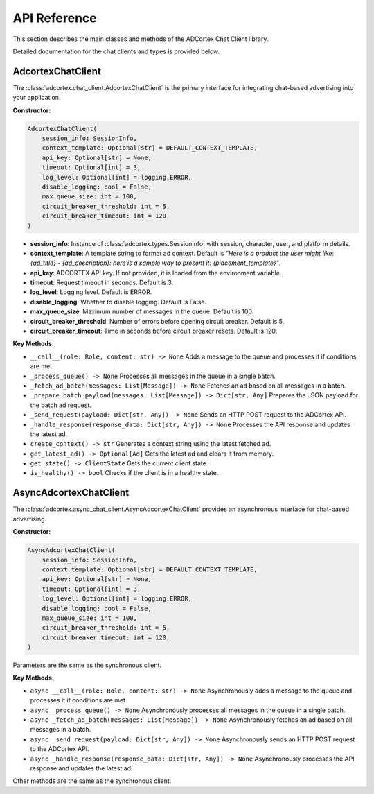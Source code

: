 API Reference
=============

This section describes the main classes and methods of the ADCortex Chat Client library.

.. autosummary::
   :toctree: _autosummary
   :nosignatures:

   adcortex.chat_client.AdcortexChatClient
   adcortex.async_chat_client.AsyncAdcortexChatClient
   adcortex.types

Detailed documentation for the chat clients and types is provided below.

AdcortexChatClient
------------------

The :class:`adcortex.chat_client.AdcortexChatClient` is the primary interface for integrating chat-based advertising into your application.

**Constructor:**

.. code-block:: python

    AdcortexChatClient(
        session_info: SessionInfo,
        context_template: Optional[str] = DEFAULT_CONTEXT_TEMPLATE,
        api_key: Optional[str] = None,
        timeout: Optional[int] = 3,
        log_level: Optional[int] = logging.ERROR,
        disable_logging: bool = False,
        max_queue_size: int = 100,
        circuit_breaker_threshold: int = 5,
        circuit_breaker_timeout: int = 120,
    )

- **session_info**: Instance of :class:`adcortex.types.SessionInfo` with session, character, user, and platform details.
- **context_template**: A template string to format ad context. Default is `"Here is a product the user might like: {ad_title} - {ad_description}: here is a sample way to present it: {placement_template}"`.
- **api_key**: ADCORTEX API key. If not provided, it is loaded from the environment variable.
- **timeout**: Request timeout in seconds. Default is 3.
- **log_level**: Logging level. Default is ERROR.
- **disable_logging**: Whether to disable logging. Default is False.
- **max_queue_size**: Maximum number of messages in the queue. Default is 100.
- **circuit_breaker_threshold**: Number of errors before opening circuit breaker. Default is 5.
- **circuit_breaker_timeout**: Time in seconds before circuit breaker resets. Default is 120.

**Key Methods:**

- ``__call__(role: Role, content: str) -> None``  
  Adds a message to the queue and processes it if conditions are met.

- ``_process_queue() -> None``  
  Processes all messages in the queue in a single batch.

- ``_fetch_ad_batch(messages: List[Message]) -> None``  
  Fetches an ad based on all messages in a batch.

- ``_prepare_batch_payload(messages: List[Message]) -> Dict[str, Any]``  
  Prepares the JSON payload for the batch ad request.

- ``_send_request(payload: Dict[str, Any]) -> None``  
  Sends an HTTP POST request to the ADCortex API.

- ``_handle_response(response_data: Dict[str, Any]) -> None``  
  Processes the API response and updates the latest ad.

- ``create_context() -> str``  
  Generates a context string using the latest fetched ad.

- ``get_latest_ad() -> Optional[Ad]``  
  Gets the latest ad and clears it from memory.

- ``get_state() -> ClientState``  
  Gets the current client state.

- ``is_healthy() -> bool``  
  Checks if the client is in a healthy state.

AsyncAdcortexChatClient
----------------------

The :class:`adcortex.async_chat_client.AsyncAdcortexChatClient` provides an asynchronous interface for chat-based advertising.

**Constructor:**

.. code-block:: python

    AsyncAdcortexChatClient(
        session_info: SessionInfo,
        context_template: Optional[str] = DEFAULT_CONTEXT_TEMPLATE,
        api_key: Optional[str] = None,
        timeout: Optional[int] = 3,
        log_level: Optional[int] = logging.ERROR,
        disable_logging: bool = False,
        max_queue_size: int = 100,
        circuit_breaker_threshold: int = 5,
        circuit_breaker_timeout: int = 120,
    )

Parameters are the same as the synchronous client.

**Key Methods:**

- ``async __call__(role: Role, content: str) -> None``  
  Asynchronously adds a message to the queue and processes it if conditions are met.

- ``async _process_queue() -> None``  
  Asynchronously processes all messages in the queue in a single batch.

- ``async _fetch_ad_batch(messages: List[Message]) -> None``  
  Asynchronously fetches an ad based on all messages in a batch.

- ``async _send_request(payload: Dict[str, Any]) -> None``  
  Asynchronously sends an HTTP POST request to the ADCortex API.

- ``async _handle_response(response_data: Dict[str, Any]) -> None``  
  Asynchronously processes the API response and updates the latest ad.

Other methods are the same as the synchronous client.
